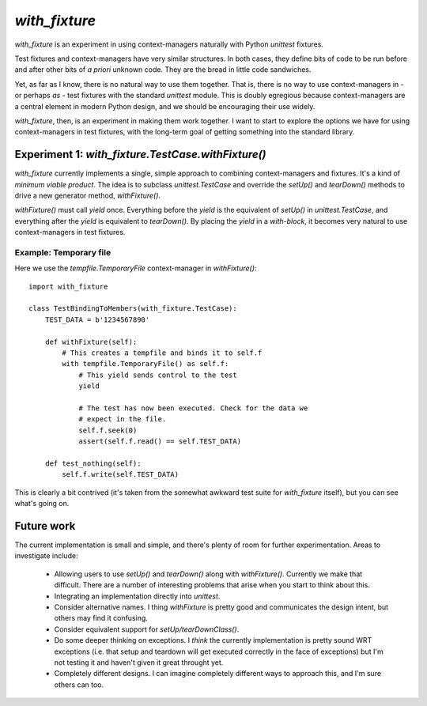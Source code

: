================
 `with_fixture`
================

`with_fixture` is an experiment in using context-managers naturally
with Python `unittest` fixtures.

Test fixtures and context-managers have very similar structures. In
both cases, they define bits of code to be run before and after other
bits of *a priori* unknown code. They are the bread in little code
sandwiches.

Yet, as far as I know, there is no natural way to use them
together. That is, there is no way to use context-managers in - or
perhaps *as* - test fixtures with the standard `unittest` module. This
is doubly egregious because context-managers are a central element in
modern Python design, and we should be encouraging their use widely.

`with_fixture`, then, is an experiment in making them work together. I
want to start to explore the options we have for using
context-managers in test fixtures, with the long-term goal of getting
something into the standard library.

Experiment 1: `with_fixture.TestCase.withFixture()`
===================================================

`with_fixture` currently implements a single, simple approach to
combining context-managers and fixtures. It's a kind of *minimum
viable product*. The idea is to subclass `unittest.TestCase` and
override the `setUp()` and `tearDown()` methods to drive a new
generator method, `withFixture()`.

`withFixture()` must call `yield` once. Everything before the `yield`
is the equivalent of `setUp()` in `unittest.TestCase`, and everything
after the `yield` is equivalent to `tearDown()`. By placing the
`yield` in a *with-block*, it becomes very natural to use
context-managers in test fixtures.

Example: Temporary file
-----------------------

Here we use the `tempfile.TemporaryFile` context-manager in `withFixture()`::

  import with_fixture

  class TestBindingToMembers(with_fixture.TestCase):
      TEST_DATA = b'1234567890'

      def withFixture(self):
          # This creates a tempfile and binds it to self.f
          with tempfile.TemporaryFile() as self.f:
              # This yield sends control to the test
              yield

              # The test has now been executed. Check for the data we
              # expect in the file.
              self.f.seek(0)
              assert(self.f.read() == self.TEST_DATA)

      def test_nothing(self):
          self.f.write(self.TEST_DATA)

This is clearly a bit contrived (it's taken from the somewhat awkward
test suite for `with_fixture` itself), but you can see what's going
on.

Future work
===========

The current implementation is small and simple, and there's plenty of
room for further experimentation. Areas to investigate include:

 - Allowing users to use `setUp()` and `tearDown()` along with
   `withFixture()`. Currently we make that difficult. There are a
   number of interesting problems that arise when you start to think
   about this.

 - Integrating an implementation directly into `unittest`.

 - Consider alternative names. I thing `withFixture` is pretty good
   and communicates the design intent, but others may find it
   confusing.

 - Consider equivalent support for `setUp/tearDownClass()`.

 - Do some deeper thinking on exceptions. I *think* the currently
   implementation is pretty sound WRT exceptions (i.e. that setup and
   teardown will get executed correctly in the face of exceptions) but
   I'm not testing it and haven't given it great throught yet.

 - Completely different designs. I can imagine completely different
   ways to approach this, and I'm sure others can too.
